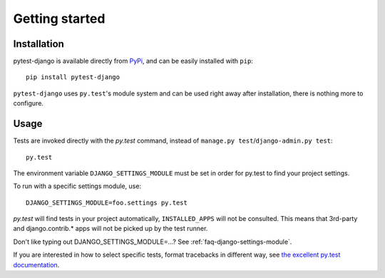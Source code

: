 Getting started
===============

Installation
------------

pytest-django is available directly from `PyPi <http://pypi.python.org/pypi/pytest-django>`_, and can be easily installed with ``pip``::

    pip install pytest-django

``pytest-django`` uses ``py.test``'s module system and can be used right away after installation, there is nothing more to configure.

Usage
-----

Tests are invoked directly with the `py.test` command, instead of ``manage.py test``/``django-admin.py test``::

    py.test

The environment variable ``DJANGO_SETTINGS_MODULE`` must be set in order for py.test to find your project settings.

To run with a specific settings module, use::

    DJANGO_SETTINGS_MODULE=foo.settings py.test

`py.test` will find tests in your project automatically, ``INSTALLED_APPS`` will not be consulted. This means that 3rd-party and django.contrib.* apps will not be picked up by the test runner.

Don't like typing out DJANGO_SETTINGS_MODULE=...? See :ref:`faq-django-settings-module`.

If you are interested in how to select specific tests, format tracebacks in different way, see `the excellent py.test documentation <http://pytest.org/>`_.
